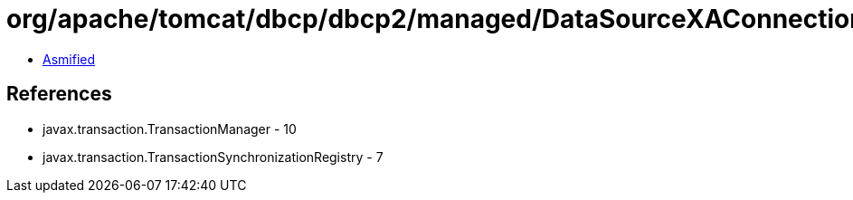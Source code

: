 = org/apache/tomcat/dbcp/dbcp2/managed/DataSourceXAConnectionFactory.class

 - link:DataSourceXAConnectionFactory-asmified.java[Asmified]

== References

 - javax.transaction.TransactionManager - 10
 - javax.transaction.TransactionSynchronizationRegistry - 7
